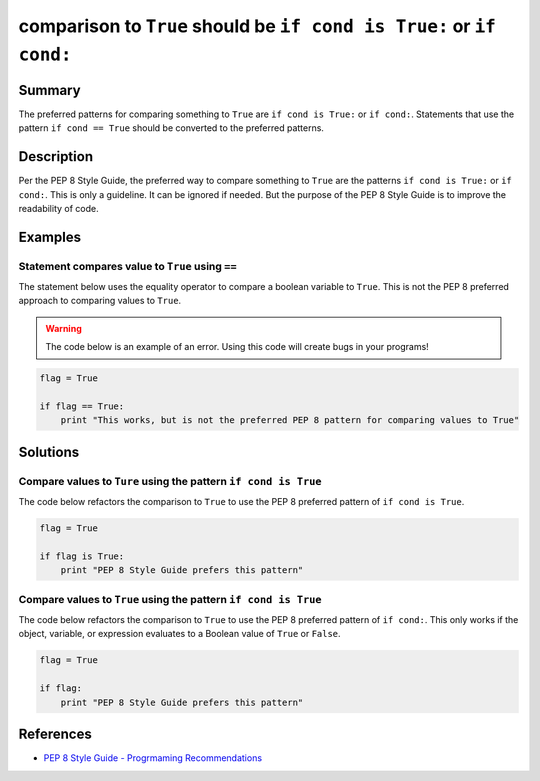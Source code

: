 comparison to ``True`` should be ``if cond is True:`` or ``if cond:``
=====================================================================

Summary
-------

The preferred patterns for comparing something to ``True`` are ``if cond is True:`` or ``if cond:``. Statements that use the pattern ``if cond == True`` should be converted to the preferred patterns.

Description
-----------

Per the PEP 8 Style Guide, the preferred way to compare something to ``True`` are the patterns ``if cond is True:`` or ``if cond:``. This is only a guideline. It can be ignored if needed. But the purpose of the PEP 8 Style Guide is to improve the readability of code. 

Examples
----------

Statement compares value to ``True`` using ``==``
....................

The statement below uses the equality operator to compare a boolean variable to ``True``. This is not the PEP 8 preferred approach to comparing values to ``True``.

.. warning:: The code below is an example of an error. Using this code will create bugs in your programs!

.. code:: python

    flag = True

    if flag == True:
        print "This works, but is not the preferred PEP 8 pattern for comparing values to True"


Solutions
---------

Compare values to ``Ture`` using the pattern ``if cond is True``
.................................................................

The code below refactors the comparison to ``True`` to use the PEP 8 preferred pattern of ``if cond is True``.

.. code:: python

    flag = True

    if flag is True:
        print "PEP 8 Style Guide prefers this pattern"
        
Compare values to ``True`` using the pattern ``if cond is True``
.................................................................

The code below refactors the comparison to ``True`` to use the PEP 8 preferred pattern of ``if cond:``. This only works if the object, variable, or expression evaluates to a Boolean value of ``True`` or ``False``.

.. code:: python

    flag = True

    if flag:
        print "PEP 8 Style Guide prefers this pattern"

References
----------
- `PEP 8 Style Guide - Progrmaming Recommendations <http://legacy.python.org/dev/peps/pep-0008/#programming-recommendations>`_
